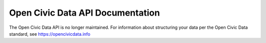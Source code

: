 .. ocd-api-documentation documentation master file, created by
   sphinx-quickstart on Tue May 30 15:43:07 2017.
   You can adapt this file completely to your liking, but it should at least
   contain the root `toctree` directive.

=================================
Open Civic Data API Documentation
=================================

The Open Civic Data API is no longer maintained. For information about structuring your
data per the Open Civic Data standard, see https://opencivicdata.info

